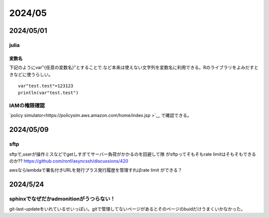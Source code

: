 =============================
  2024/05
=============================

-----------------
2024/05/01
-----------------

julia
======================

変数名
----------------------
下記のようにvar"{任意の変数名}"とすることで.など本来は使えない文字列を変数名に利用できる。Rのライブラリをよみだすときなどに使うらしい。

::

    var"test.test"=123123
    println(var"test.test")


IAMの権限確認
=================================
`policy simulator<https://policysim.aws.amazon.com/home/index.jsp
>`__ で確認できる。
  
----------------
2024/05/09
----------------

sftp
==================



sftpで,userが操作ミスなどでgetしすぎてサーバー負荷がかかるのを回避して隊
がsftpってそもそもrate limitはそもそもできるのか??
https://github.com/ronf/asyncssh/discussions/420

awsならlambdaで署名付きURLを発行プラス発行履歴を管理すればrate limit
ができる？


--------------
2024/5/24
--------------

sphinxでなぜだかadmonitionがうつらない！
=======================================
git-last-updateをいれているせいっぽい。gitで管理してないページがあるとそのページのbuidだけうまくいかなかった。

